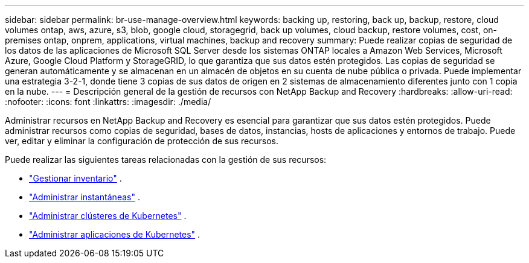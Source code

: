 ---
sidebar: sidebar 
permalink: br-use-manage-overview.html 
keywords: backing up, restoring, back up, backup, restore, cloud volumes ontap, aws, azure, s3, blob, google cloud, storagegrid, back up volumes, cloud backup, restore volumes, cost, on-premises ontap, onprem, applications, virtual machines, backup and recovery 
summary: Puede realizar copias de seguridad de los datos de las aplicaciones de Microsoft SQL Server desde los sistemas ONTAP locales a Amazon Web Services, Microsoft Azure, Google Cloud Platform y StorageGRID, lo que garantiza que sus datos estén protegidos. Las copias de seguridad se generan automáticamente y se almacenan en un almacén de objetos en su cuenta de nube pública o privada.  Puede implementar una estrategia 3-2-1, donde tiene 3 copias de sus datos de origen en 2 sistemas de almacenamiento diferentes junto con 1 copia en la nube. 
---
= Descripción general de la gestión de recursos con NetApp Backup and Recovery
:hardbreaks:
:allow-uri-read: 
:nofooter: 
:icons: font
:linkattrs: 
:imagesdir: ./media/


[role="lead"]
Administrar recursos en NetApp Backup and Recovery es esencial para garantizar que sus datos estén protegidos.  Puede administrar recursos como copias de seguridad, bases de datos, instancias, hosts de aplicaciones y entornos de trabajo.  Puede ver, editar y eliminar la configuración de protección de sus recursos.

Puede realizar las siguientes tareas relacionadas con la gestión de sus recursos:

* link:br-use-manage-inventory.html["Gestionar inventario"] .
* link:br-use-manage-snapshots.html["Administrar instantáneas"] .
* link:br-use-manage-kubernetes-clusters.html["Administrar clústeres de Kubernetes"] .
* link:br-use-manage-kubernetes-applications.html["Administrar aplicaciones de Kubernetes"] .

